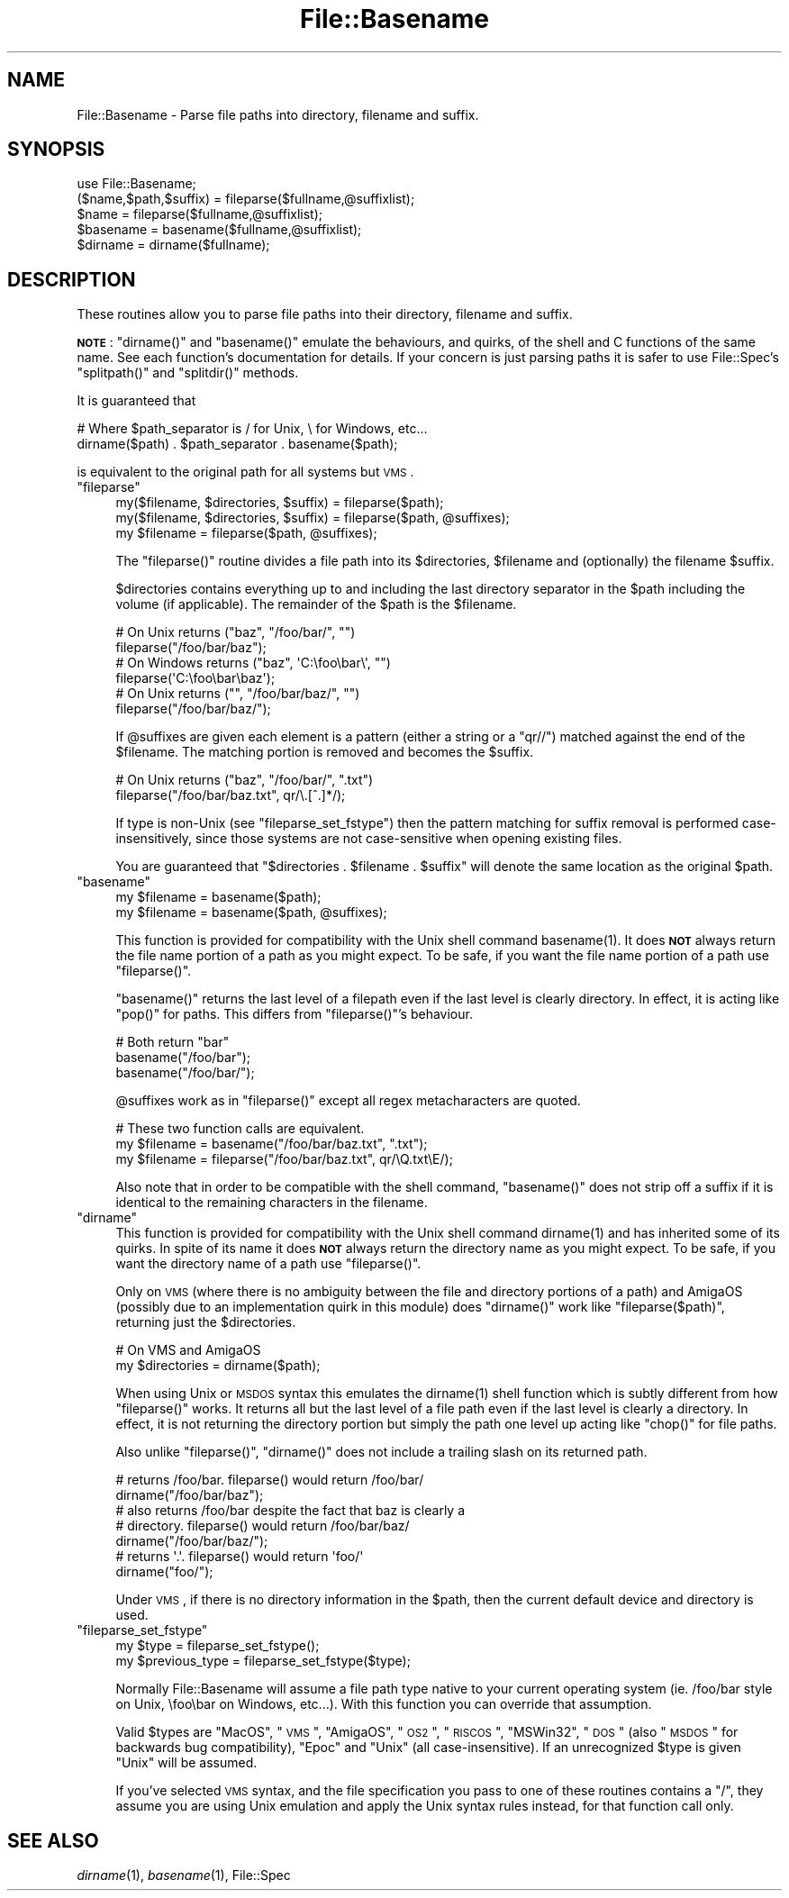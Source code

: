 .\" Automatically generated by Pod::Man 2.25 (Pod::Simple 3.20)
.\"
.\" Standard preamble:
.\" ========================================================================
.de Sp \" Vertical space (when we can't use .PP)
.if t .sp .5v
.if n .sp
..
.de Vb \" Begin verbatim text
.ft CW
.nf
.ne \\$1
..
.de Ve \" End verbatim text
.ft R
.fi
..
.\" Set up some character translations and predefined strings.  \*(-- will
.\" give an unbreakable dash, \*(PI will give pi, \*(L" will give a left
.\" double quote, and \*(R" will give a right double quote.  \*(C+ will
.\" give a nicer C++.  Capital omega is used to do unbreakable dashes and
.\" therefore won't be available.  \*(C` and \*(C' expand to `' in nroff,
.\" nothing in troff, for use with C<>.
.tr \(*W-
.ds C+ C\v'-.1v'\h'-1p'\s-2+\h'-1p'+\s0\v'.1v'\h'-1p'
.ie n \{\
.    ds -- \(*W-
.    ds PI pi
.    if (\n(.H=4u)&(1m=24u) .ds -- \(*W\h'-12u'\(*W\h'-12u'-\" diablo 10 pitch
.    if (\n(.H=4u)&(1m=20u) .ds -- \(*W\h'-12u'\(*W\h'-8u'-\"  diablo 12 pitch
.    ds L" ""
.    ds R" ""
.    ds C` ""
.    ds C' ""
'br\}
.el\{\
.    ds -- \|\(em\|
.    ds PI \(*p
.    ds L" ``
.    ds R" ''
'br\}
.\"
.\" Escape single quotes in literal strings from groff's Unicode transform.
.ie \n(.g .ds Aq \(aq
.el       .ds Aq '
.\"
.\" If the F register is turned on, we'll generate index entries on stderr for
.\" titles (.TH), headers (.SH), subsections (.SS), items (.Ip), and index
.\" entries marked with X<> in POD.  Of course, you'll have to process the
.\" output yourself in some meaningful fashion.
.ie \nF \{\
.    de IX
.    tm Index:\\$1\t\\n%\t"\\$2"
..
.    nr % 0
.    rr F
.\}
.el \{\
.    de IX
..
.\}
.\"
.\" Accent mark definitions (@(#)ms.acc 1.5 88/02/08 SMI; from UCB 4.2).
.\" Fear.  Run.  Save yourself.  No user-serviceable parts.
.    \" fudge factors for nroff and troff
.if n \{\
.    ds #H 0
.    ds #V .8m
.    ds #F .3m
.    ds #[ \f1
.    ds #] \fP
.\}
.if t \{\
.    ds #H ((1u-(\\\\n(.fu%2u))*.13m)
.    ds #V .6m
.    ds #F 0
.    ds #[ \&
.    ds #] \&
.\}
.    \" simple accents for nroff and troff
.if n \{\
.    ds ' \&
.    ds ` \&
.    ds ^ \&
.    ds , \&
.    ds ~ ~
.    ds /
.\}
.if t \{\
.    ds ' \\k:\h'-(\\n(.wu*8/10-\*(#H)'\'\h"|\\n:u"
.    ds ` \\k:\h'-(\\n(.wu*8/10-\*(#H)'\`\h'|\\n:u'
.    ds ^ \\k:\h'-(\\n(.wu*10/11-\*(#H)'^\h'|\\n:u'
.    ds , \\k:\h'-(\\n(.wu*8/10)',\h'|\\n:u'
.    ds ~ \\k:\h'-(\\n(.wu-\*(#H-.1m)'~\h'|\\n:u'
.    ds / \\k:\h'-(\\n(.wu*8/10-\*(#H)'\z\(sl\h'|\\n:u'
.\}
.    \" troff and (daisy-wheel) nroff accents
.ds : \\k:\h'-(\\n(.wu*8/10-\*(#H+.1m+\*(#F)'\v'-\*(#V'\z.\h'.2m+\*(#F'.\h'|\\n:u'\v'\*(#V'
.ds 8 \h'\*(#H'\(*b\h'-\*(#H'
.ds o \\k:\h'-(\\n(.wu+\w'\(de'u-\*(#H)/2u'\v'-.3n'\*(#[\z\(de\v'.3n'\h'|\\n:u'\*(#]
.ds d- \h'\*(#H'\(pd\h'-\w'~'u'\v'-.25m'\f2\(hy\fP\v'.25m'\h'-\*(#H'
.ds D- D\\k:\h'-\w'D'u'\v'-.11m'\z\(hy\v'.11m'\h'|\\n:u'
.ds th \*(#[\v'.3m'\s+1I\s-1\v'-.3m'\h'-(\w'I'u*2/3)'\s-1o\s+1\*(#]
.ds Th \*(#[\s+2I\s-2\h'-\w'I'u*3/5'\v'-.3m'o\v'.3m'\*(#]
.ds ae a\h'-(\w'a'u*4/10)'e
.ds Ae A\h'-(\w'A'u*4/10)'E
.    \" corrections for vroff
.if v .ds ~ \\k:\h'-(\\n(.wu*9/10-\*(#H)'\s-2\u~\d\s+2\h'|\\n:u'
.if v .ds ^ \\k:\h'-(\\n(.wu*10/11-\*(#H)'\v'-.4m'^\v'.4m'\h'|\\n:u'
.    \" for low resolution devices (crt and lpr)
.if \n(.H>23 .if \n(.V>19 \
\{\
.    ds : e
.    ds 8 ss
.    ds o a
.    ds d- d\h'-1'\(ga
.    ds D- D\h'-1'\(hy
.    ds th \o'bp'
.    ds Th \o'LP'
.    ds ae ae
.    ds Ae AE
.\}
.rm #[ #] #H #V #F C
.\" ========================================================================
.\"
.IX Title "File::Basename 3pm"
.TH File::Basename 3pm "2012-10-11" "perl v5.16.2" "Perl Programmers Reference Guide"
.\" For nroff, turn off justification.  Always turn off hyphenation; it makes
.\" way too many mistakes in technical documents.
.if n .ad l
.nh
.SH "NAME"
File::Basename \- Parse file paths into directory, filename and suffix.
.SH "SYNOPSIS"
.IX Header "SYNOPSIS"
.Vb 1
\&    use File::Basename;
\&
\&    ($name,$path,$suffix) = fileparse($fullname,@suffixlist);
\&    $name = fileparse($fullname,@suffixlist);
\&
\&    $basename = basename($fullname,@suffixlist);
\&    $dirname  = dirname($fullname);
.Ve
.SH "DESCRIPTION"
.IX Header "DESCRIPTION"
These routines allow you to parse file paths into their directory, filename
and suffix.
.PP
\&\fB\s-1NOTE\s0\fR: \f(CW\*(C`dirname()\*(C'\fR and \f(CW\*(C`basename()\*(C'\fR emulate the behaviours, and
quirks, of the shell and C functions of the same name.  See each
function's documentation for details.  If your concern is just parsing
paths it is safer to use File::Spec's \f(CW\*(C`splitpath()\*(C'\fR and
\&\f(CW\*(C`splitdir()\*(C'\fR methods.
.PP
It is guaranteed that
.PP
.Vb 2
\&    # Where $path_separator is / for Unix, \e for Windows, etc...
\&    dirname($path) . $path_separator . basename($path);
.Ve
.PP
is equivalent to the original path for all systems but \s-1VMS\s0.
.ie n .IP """fileparse""" 4
.el .IP "\f(CWfileparse\fR" 4
.IX Xref "fileparse"
.IX Item "fileparse"
.Vb 3
\&    my($filename, $directories, $suffix) = fileparse($path);
\&    my($filename, $directories, $suffix) = fileparse($path, @suffixes);
\&    my $filename                         = fileparse($path, @suffixes);
.Ve
.Sp
The \f(CW\*(C`fileparse()\*(C'\fR routine divides a file path into its \f(CW$directories\fR, \f(CW$filename\fR
and (optionally) the filename \f(CW$suffix\fR.
.Sp
\&\f(CW$directories\fR contains everything up to and including the last
directory separator in the \f(CW$path\fR including the volume (if applicable).
The remainder of the \f(CW$path\fR is the \f(CW$filename\fR.
.Sp
.Vb 2
\&     # On Unix returns ("baz", "/foo/bar/", "")
\&     fileparse("/foo/bar/baz");
\&
\&     # On Windows returns ("baz", \*(AqC:\efoo\ebar\e\*(Aq, "")
\&     fileparse(\*(AqC:\efoo\ebar\ebaz\*(Aq);
\&
\&     # On Unix returns ("", "/foo/bar/baz/", "")
\&     fileparse("/foo/bar/baz/");
.Ve
.Sp
If \f(CW@suffixes\fR are given each element is a pattern (either a string or a
\&\f(CW\*(C`qr//\*(C'\fR) matched against the end of the \f(CW$filename\fR.  The matching
portion is removed and becomes the \f(CW$suffix\fR.
.Sp
.Vb 2
\&     # On Unix returns ("baz", "/foo/bar/", ".txt")
\&     fileparse("/foo/bar/baz.txt", qr/\e.[^.]*/);
.Ve
.Sp
If type is non-Unix (see \*(L"fileparse_set_fstype\*(R") then the pattern
matching for suffix removal is performed case-insensitively, since
those systems are not case-sensitive when opening existing files.
.Sp
You are guaranteed that \f(CW\*(C`$directories . $filename . $suffix\*(C'\fR will
denote the same location as the original \f(CW$path\fR.
.ie n .IP """basename""" 4
.el .IP "\f(CWbasename\fR" 4
.IX Xref "basename filename"
.IX Item "basename"
.Vb 2
\&    my $filename = basename($path);
\&    my $filename = basename($path, @suffixes);
.Ve
.Sp
This function is provided for compatibility with the Unix shell command
\&\f(CWbasename(1)\fR.  It does \fB\s-1NOT\s0\fR always return the file name portion of a
path as you might expect.  To be safe, if you want the file name portion of
a path use \f(CW\*(C`fileparse()\*(C'\fR.
.Sp
\&\f(CW\*(C`basename()\*(C'\fR returns the last level of a filepath even if the last
level is clearly directory.  In effect, it is acting like \f(CW\*(C`pop()\*(C'\fR for
paths.  This differs from \f(CW\*(C`fileparse()\*(C'\fR's behaviour.
.Sp
.Vb 3
\&    # Both return "bar"
\&    basename("/foo/bar");
\&    basename("/foo/bar/");
.Ve
.Sp
\&\f(CW@suffixes\fR work as in \f(CW\*(C`fileparse()\*(C'\fR except all regex metacharacters are
quoted.
.Sp
.Vb 3
\&    # These two function calls are equivalent.
\&    my $filename = basename("/foo/bar/baz.txt",  ".txt");
\&    my $filename = fileparse("/foo/bar/baz.txt", qr/\eQ.txt\eE/);
.Ve
.Sp
Also note that in order to be compatible with the shell command,
\&\f(CW\*(C`basename()\*(C'\fR does not strip off a suffix if it is identical to the
remaining characters in the filename.
.ie n .IP """dirname""" 4
.el .IP "\f(CWdirname\fR" 4
.IX Xref "dirname"
.IX Item "dirname"
This function is provided for compatibility with the Unix shell
command \f(CWdirname(1)\fR and has inherited some of its quirks.  In spite of
its name it does \fB\s-1NOT\s0\fR always return the directory name as you might
expect.  To be safe, if you want the directory name of a path use
\&\f(CW\*(C`fileparse()\*(C'\fR.
.Sp
Only on \s-1VMS\s0 (where there is no ambiguity between the file and directory
portions of a path) and AmigaOS (possibly due to an implementation quirk in
this module) does \f(CW\*(C`dirname()\*(C'\fR work like \f(CW\*(C`fileparse($path)\*(C'\fR, returning just the
\&\f(CW$directories\fR.
.Sp
.Vb 2
\&    # On VMS and AmigaOS
\&    my $directories = dirname($path);
.Ve
.Sp
When using Unix or \s-1MSDOS\s0 syntax this emulates the \f(CWdirname(1)\fR shell function
which is subtly different from how \f(CW\*(C`fileparse()\*(C'\fR works.  It returns all but
the last level of a file path even if the last level is clearly a directory.
In effect, it is not returning the directory portion but simply the path one
level up acting like \f(CW\*(C`chop()\*(C'\fR for file paths.
.Sp
Also unlike \f(CW\*(C`fileparse()\*(C'\fR, \f(CW\*(C`dirname()\*(C'\fR does not include a trailing slash on
its returned path.
.Sp
.Vb 2
\&    # returns /foo/bar.  fileparse() would return /foo/bar/
\&    dirname("/foo/bar/baz");
\&
\&    # also returns /foo/bar despite the fact that baz is clearly a 
\&    # directory.  fileparse() would return /foo/bar/baz/
\&    dirname("/foo/bar/baz/");
\&
\&    # returns \*(Aq.\*(Aq.  fileparse() would return \*(Aqfoo/\*(Aq
\&    dirname("foo/");
.Ve
.Sp
Under \s-1VMS\s0, if there is no directory information in the \f(CW$path\fR, then the
current default device and directory is used.
.ie n .IP """fileparse_set_fstype""" 4
.el .IP "\f(CWfileparse_set_fstype\fR" 4
.IX Xref "filesystem"
.IX Item "fileparse_set_fstype"
.Vb 2
\&  my $type = fileparse_set_fstype();
\&  my $previous_type = fileparse_set_fstype($type);
.Ve
.Sp
Normally File::Basename will assume a file path type native to your current
operating system (ie. /foo/bar style on Unix, \efoo\ebar on Windows, etc...).
With this function you can override that assumption.
.Sp
Valid \f(CW$types\fR are \*(L"MacOS\*(R", \*(L"\s-1VMS\s0\*(R", \*(L"AmigaOS\*(R", \*(L"\s-1OS2\s0\*(R", \*(L"\s-1RISCOS\s0\*(R",
\&\*(L"MSWin32\*(R", \*(L"\s-1DOS\s0\*(R" (also \*(L"\s-1MSDOS\s0\*(R" for backwards bug compatibility),
\&\*(L"Epoc\*(R" and \*(L"Unix\*(R" (all case-insensitive).  If an unrecognized \f(CW$type\fR is
given \*(L"Unix\*(R" will be assumed.
.Sp
If you've selected \s-1VMS\s0 syntax, and the file specification you pass to
one of these routines contains a \*(L"/\*(R", they assume you are using Unix
emulation and apply the Unix syntax rules instead, for that function
call only.
.SH "SEE ALSO"
.IX Header "SEE ALSO"
\&\fIdirname\fR\|(1), \fIbasename\fR\|(1), File::Spec
